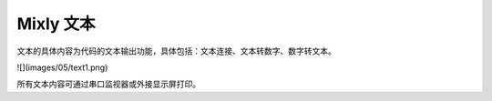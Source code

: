 Mixly 文本
===============
文本的具体内容为代码的文本输出功能，具体包括：文本连接、文本转数字、数字转文本。

![](images/05/text1.png)

所有文本内容可通过串口监视器或外接显示屏打印。